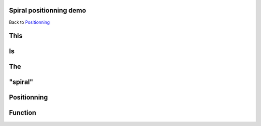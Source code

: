 .. impress::
   :func: spiral

.. _spiral:

Spiral positionning demo
========================

.. step::
   :class: center
   :data-x: -1200
   :data-y: -400
   :data-scale: 5
   :data-rotate-y: 33
   :data-rotate-z: 33

Back to `Positionning <index.html#/positioning>`_

This
=====

.. slide::

Is
==

.. slide::

The
===

.. slide::

"spiral"
========

.. slide::

Positionning
=============

.. slide::

Function
========

.. slide::
